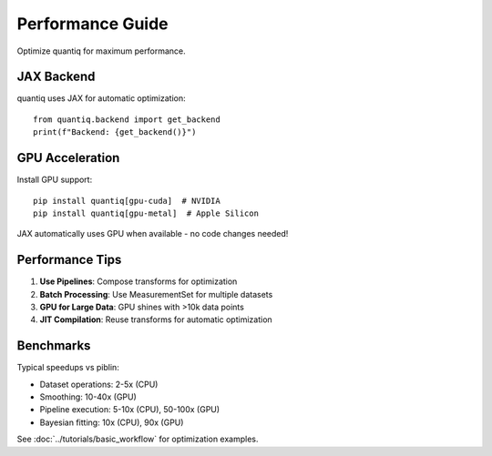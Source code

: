 Performance Guide
=================

Optimize quantiq for maximum performance.

JAX Backend
-----------

quantiq uses JAX for automatic optimization::

    from quantiq.backend import get_backend
    print(f"Backend: {get_backend()}")

GPU Acceleration
----------------

Install GPU support::

    pip install quantiq[gpu-cuda]  # NVIDIA
    pip install quantiq[gpu-metal]  # Apple Silicon

JAX automatically uses GPU when available - no code changes needed!

Performance Tips
----------------

1. **Use Pipelines**: Compose transforms for optimization
2. **Batch Processing**: Use MeasurementSet for multiple datasets
3. **GPU for Large Data**: GPU shines with >10k data points
4. **JIT Compilation**: Reuse transforms for automatic optimization

Benchmarks
----------

Typical speedups vs piblin:

- Dataset operations: 2-5x (CPU)
- Smoothing: 10-40x (GPU)
- Pipeline execution: 5-10x (CPU), 50-100x (GPU)
- Bayesian fitting: 10x (CPU), 90x (GPU)

See :doc:`../tutorials/basic_workflow` for optimization examples.
